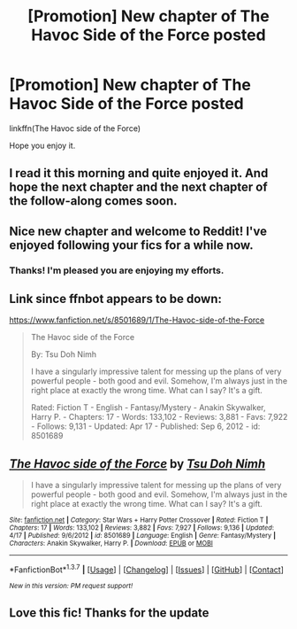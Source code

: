 #+TITLE: [Promotion] New chapter of The Havoc Side of the Force posted

* [Promotion] New chapter of The Havoc Side of the Force posted
:PROPERTIES:
:Author: tsu_doh_nimh
:Score: 12
:DateUnix: 1460948333.0
:DateShort: 2016-Apr-18
:FlairText: Promotion
:END:
linkffn(The Havoc side of the Force)

Hope you enjoy it.


** I read it this morning and quite enjoyed it. And hope the next chapter and the next chapter of the follow-along comes soon.
:PROPERTIES:
:Author: viol8er
:Score: 2
:DateUnix: 1461016512.0
:DateShort: 2016-Apr-19
:END:


** Nice new chapter and welcome to Reddit! I've enjoyed following your fics for a while now.
:PROPERTIES:
:Author: DoubleFried
:Score: 2
:DateUnix: 1461024004.0
:DateShort: 2016-Apr-19
:END:

*** Thanks! I'm pleased you are enjoying my efforts.
:PROPERTIES:
:Author: tsu_doh_nimh
:Score: 5
:DateUnix: 1461044272.0
:DateShort: 2016-Apr-19
:END:


** Link since ffnbot appears to be down:

[[https://www.fanfiction.net/s/8501689/1/The-Havoc-side-of-the-Force]]

#+begin_quote
  The Havoc side of the Force

  By: Tsu Doh Nimh

  I have a singularly impressive talent for messing up the plans of very powerful people - both good and evil. Somehow, I'm always just in the right place at exactly the wrong time. What can I say? It's a gift.

  Rated: Fiction T - English - Fantasy/Mystery - Anakin Skywalker, Harry P. - Chapters: 17 - Words: 133,102 - Reviews: 3,881 - Favs: 7,922 - Follows: 9,131 - Updated: Apr 17 - Published: Sep 6, 2012 - id: 8501689
#+end_quote
:PROPERTIES:
:Score: 2
:DateUnix: 1461028985.0
:DateShort: 2016-Apr-19
:END:


** [[http://www.fanfiction.net/s/8501689/1/][*/The Havoc side of the Force/*]] by [[https://www.fanfiction.net/u/3484707/Tsu-Doh-Nimh][/Tsu Doh Nimh/]]

#+begin_quote
  I have a singularly impressive talent for messing up the plans of very powerful people - both good and evil. Somehow, I'm always just in the right place at exactly the wrong time. What can I say? It's a gift.
#+end_quote

^{/Site/: [[http://www.fanfiction.net/][fanfiction.net]] *|* /Category/: Star Wars + Harry Potter Crossover *|* /Rated/: Fiction T *|* /Chapters/: 17 *|* /Words/: 133,102 *|* /Reviews/: 3,882 *|* /Favs/: 7,927 *|* /Follows/: 9,136 *|* /Updated/: 4/17 *|* /Published/: 9/6/2012 *|* /id/: 8501689 *|* /Language/: English *|* /Genre/: Fantasy/Mystery *|* /Characters/: Anakin Skywalker, Harry P. *|* /Download/: [[http://www.p0ody-files.com/ff_to_ebook/ffn-bot/index.php?id=8501689&source=ff&filetype=epub][EPUB]] or [[http://www.p0ody-files.com/ff_to_ebook/ffn-bot/index.php?id=8501689&source=ff&filetype=mobi][MOBI]]}

--------------

*FanfictionBot*^{1.3.7} *|* [[[https://github.com/tusing/reddit-ffn-bot/wiki/Usage][Usage]]] | [[[https://github.com/tusing/reddit-ffn-bot/wiki/Changelog][Changelog]]] | [[[https://github.com/tusing/reddit-ffn-bot/issues/][Issues]]] | [[[https://github.com/tusing/reddit-ffn-bot/][GitHub]]] | [[[https://www.reddit.com/message/compose?to=%2Fu%2Ftusing][Contact]]]

^{/New in this version: PM request support!/}
:PROPERTIES:
:Author: FanfictionBot
:Score: 1
:DateUnix: 1461042660.0
:DateShort: 2016-Apr-19
:END:


** Love this fic! Thanks for the update
:PROPERTIES:
:Author: Serpensortia
:Score: 1
:DateUnix: 1461088232.0
:DateShort: 2016-Apr-19
:END:
